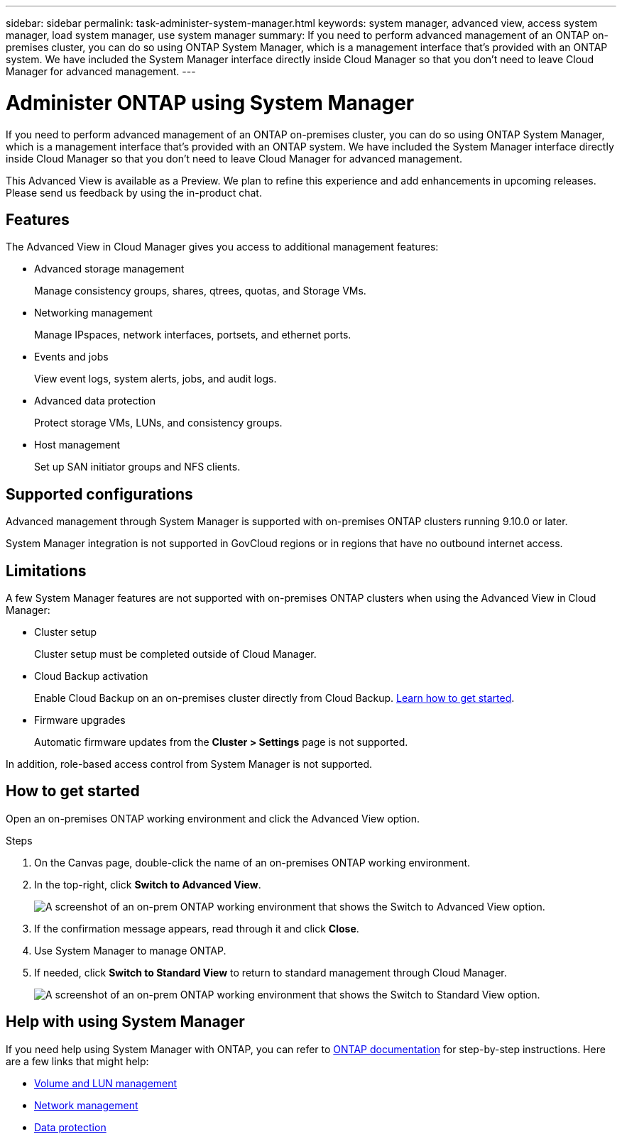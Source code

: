 ---
sidebar: sidebar
permalink: task-administer-system-manager.html
keywords: system manager, advanced view, access system manager, load system manager, use system manager
summary: If you need to perform advanced management of an ONTAP on-premises cluster, you can do so using ONTAP System Manager, which is a management interface that's provided with an ONTAP system. We have included the System Manager interface directly inside Cloud Manager so that you don't need to leave Cloud Manager for advanced management.
---

= Administer ONTAP using System Manager
:hardbreaks:
:nofooter:
:icons: font
:linkattrs:
:imagesdir: ./media/

[.lead]
If you need to perform advanced management of an ONTAP on-premises cluster, you can do so using ONTAP System Manager, which is a management interface that's provided with an ONTAP system. We have included the System Manager interface directly inside Cloud Manager so that you don't need to leave Cloud Manager for advanced management.

This Advanced View is available as a Preview. We plan to refine this experience and add enhancements in upcoming releases. Please send us feedback by using the in-product chat.

== Features

The Advanced View in Cloud Manager gives you access to additional management features:

* Advanced storage management
+
Manage consistency groups, shares, qtrees, quotas, and Storage VMs.

* Networking management
+
Manage IPspaces, network interfaces, portsets, and ethernet ports.

* Events and jobs
+
View event logs, system alerts, jobs, and audit logs.

* Advanced data protection
+
Protect storage VMs, LUNs, and consistency groups.

* Host management
+
Set up SAN initiator groups and NFS clients.

== Supported configurations

Advanced management through System Manager is supported with on-premises ONTAP clusters running 9.10.0 or later.

System Manager integration is not supported in GovCloud regions or in regions that have no outbound internet access.

== Limitations

A few System Manager features are not supported with on-premises ONTAP clusters when using the Advanced View in Cloud Manager:

* Cluster setup
+
Cluster setup must be completed outside of Cloud Manager.

* Cloud Backup activation
+
Enable Cloud Backup on an on-premises cluster directly from Cloud Backup. https://docs.netapp.com/us-en/cloud-manager-backup-restore/concept-ontap-backup-to-cloud.html[Learn how to get started^].

* Firmware upgrades
+
Automatic firmware updates from the *Cluster > Settings* page is not supported.

In addition, role-based access control from System Manager is not supported.

== How to get started

Open an on-premises ONTAP working environment and click the Advanced View option.

.Steps

. On the Canvas page, double-click the name of an on-premises ONTAP working environment.

. In the top-right, click *Switch to Advanced View*.
+
image:screenshot-advanced-view.png[A screenshot of an on-prem ONTAP working environment that shows the Switch to Advanced View option.]

. If the confirmation message appears, read through it and click *Close*.

. Use System Manager to manage ONTAP.

. If needed, click *Switch to Standard View* to return to standard management through Cloud Manager.
+
image:screenshot-standard-view.png[A screenshot of an on-prem ONTAP working environment that shows the Switch to Standard View option.]

== Help with using System Manager

If you need help using System Manager with ONTAP, you can refer to https://docs.netapp.com/us-en/ontap/index.html[ONTAP documentation^] for step-by-step instructions. Here are a few links that might help:

* https://docs.netapp.com/us-en/ontap/volume-admin-overview-concept.html[Volume and LUN management^]
* https://docs.netapp.com/us-en/ontap/network-manage-overview-concept.html[Network management^]
* https://docs.netapp.com/us-en/ontap/concept_dp_overview.html[Data protection^]
